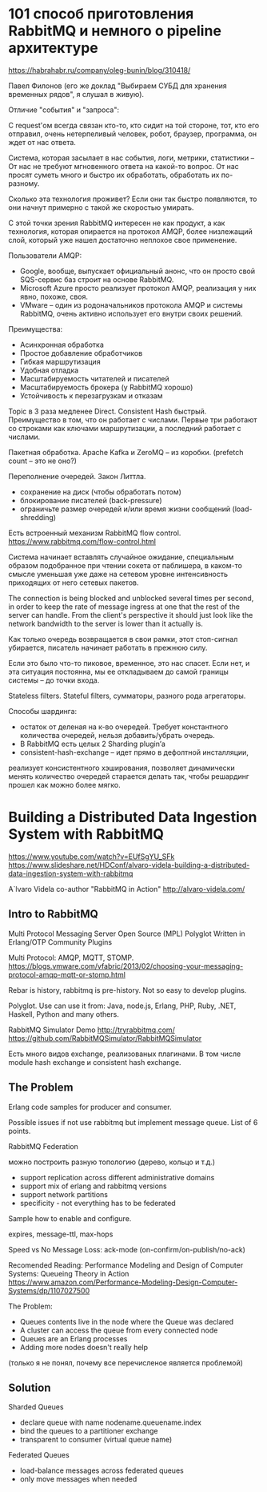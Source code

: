 * 101 способ приготовления RabbitMQ и немного о pipeline архитектуре
https://habrahabr.ru/company/oleg-bunin/blog/310418/

Павел Филонов
(его же доклад "Выбираем СУБД для хранения временных рядов", я слушал в живую).

Отличие "события" и "запроса":

С request'ом всегда связан кто-то, кто сидит на той стороне,
тот, кто его отправил, очень нетерпеливый человек, робот, браузер, программа,
он ждет от нас ответа.

Система, которая засылает в нас события, логи, метрики, статистики –
От нас не требуют мгновенного ответа на какой-то вопрос.
От нас просят суметь много и быстро их обработать, обработать их по-разному.

Сколько эта технология проживет?
Если они так быстро появляются, то они начнут примерно с такой же скоростью умирать.

С этой точки зрения RabbitMQ интересен не как продукт, а как технология,
которая опирается на протокол AMQP, более низлежащий слой,
который уже нашел достаточно неплохое свое применение.

Пользователи AMQP:
- Google, вообще, выпускает официальный анонс, что он просто свой SQS-сервис баз строит на основе RabbitMQ.
- Microsoft Azure просто реализует протокол AMQP, реализация у них явно, похоже, своя.
- VMware – один из родоначальников протокола AMQP и системы RabbitMQ, очень активно использует его внутри своих решений.

Преимущества:
- Асинхронная обработка
- Простое добавление обработчиков
- Гибкая маршрутизация
- Удобная отладка
- Масштабируемость читателей и писателей
- Масштабируемость брокера (у RabbitMQ хорошо)
- Устойчивость к перезагрузкам и отказам

Topic в 3 раза медленее Direct.
Consistent Hash быстрый.
Преимущество в том, что он работает с числами. Первые три работают со строками как ключами маршрутизации, а последний работает с числами.

Пакетная обработка. Apache Kafka и ZeroMQ -- из коробки.
(prefetch count -- это не оно?)

Переполнение очередей. Закон Литтла.
- сохранение на диск (чтобы обработать потом)
- блокирование писателей (back-pressure)
- ограничьте размер очередей и/или время жизни сообщений (load-shredding)

Есть встроенный механизм RabbitMQ flow control.
https://www.rabbitmq.com/flow-control.html

Система начинает вставлять случайное ожидание, специальным образом
подобранное при чтении сокета от паблишера, в каком-то смысле уменьшая
уже даже на сетевом уровне интенсивность приходящих от него сетевых
пакетов.

The connection is being blocked and unblocked several times per
second, in order to keep the rate of message ingress at one that the
rest of the server can handle.
From the client's perspective it should just look like the network
bandwidth to the server is lower than it actually is.

Как только очередь возвращается в свои рамки, этот стоп-сигнал убирается, писатель начинает работать в прежнюю силу.

Если это было что-то пиковое, временное, это нас спасет.
Если нет, и эта ситуация постоянна,
мы ее откладываем до самой границы системы – до точки входа.

Stateless filters.
Stateful filters, сумматоры, разного рода агрегаторы.

Способы шардинга:
- остаток от деленая на к-во очередей. Требует константного количества очередей, нельзя добавить/убрать очередь.
- В RabbitMQ есть целых 2 Sharding plugin’а
- consistent-hash-exchange – идет прямо в дефолтной инсталляции,
реализует консистентного хэширования,
позволяет динамически менять количество очередей
старается делать так, чтобы решардинг прошел как можно более мягко.


* Building a Distributed Data Ingestion System with RabbitMQ
https://www.youtube.com/watch?v=EUfSgYU_SFk
https://www.slideshare.net/HDConf/alvaro-videla-building-a-distributed-data-ingestion-system-with-rabbitmq

A`lvaro Videla
co-author "RabbitMQ in Action"
http://alvaro-videla.com/


** Intro to RabbitMQ

Multi Protocol Messaging Server
Open Source (MPL)
Polyglot
Written in Erlang/OTP
Community Plugins

Multi Protocol: AMQP, MQTT, STOMP.
https://blogs.vmware.com/vfabric/2013/02/choosing-your-messaging-protocol-amqp-mqtt-or-stomp.html

Rebar is history, rabbitmq is pre-history. Not so easy to develop plugins.

Polyglot. Use can use it from: Java, node.js, Erlang, PHP, Ruby, .NET, Haskell, Python and many others.

RabbitMQ Simulator Demo
http://tryrabbitmq.com/
https://github.com/RabbitMQSimulator/RabbitMQSimulator

Есть много видов exchange, реализованых плагинами.
В том числе module hash exchange и consistent hash exchange.


** The Problem

Erlang code samples for producer and consumer.

Possible issues if not use rabbitmq but implement message queue. List of 6 points.

RabbitMQ Federation

можно построить разную топологию (дерево, кольцо и т.д.)

- support replication across different administrative domains
- support mix of erlang and rabbitmq versions
- support network partitions
- specificity - not everything has to be federated

Sample how to enable and configure.

expires, message-ttl, max-hops

Speed vs No Message Loss: ack-mode (on-confirm/on-publish/no-ack)

Recomended Reading:
Performance Modeling and Design of Computer Systems: Queueing Theory in Action
https://www.amazon.com/Performance-Modeling-Design-Computer-Systems/dp/1107027500


The Problem:
- Queues contents live in the node where the Queue was declared
- A cluster can access the queue from every connected node
- Queues are an Erlang processes
- Adding more nodes doesn't really help
(только я не понял, почему все перечисленое является проблемой)


** Solution

Sharded Queues
- declare queue with name nodename.queuename.index
- bind the queues to a partitioner exchange
- transparent to consumer (virtual queue name)

Federated Queues
- load-balance messages across federated queues
- only move messages when needed
